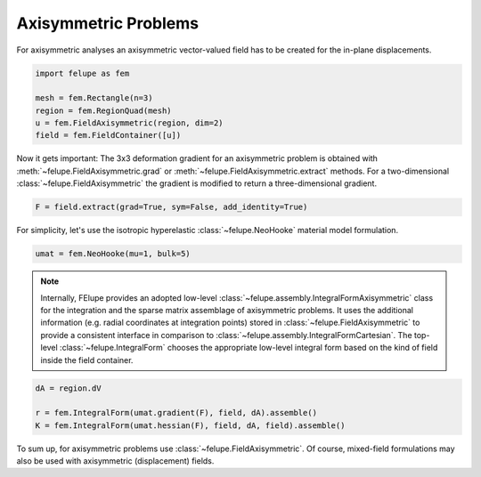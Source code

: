 Axisymmetric Problems
---------------------

For axisymmetric analyses an axisymmetric vector-valued field has to be created for the in-plane displacements.

..  code-block:: python

    import felupe as fem

    mesh = fem.Rectangle(n=3)
    region = fem.RegionQuad(mesh)
    u = fem.FieldAxisymmetric(region, dim=2)
    field = fem.FieldContainer([u])

Now it gets important: The 3x3 deformation gradient for an axisymmetric problem is obtained with :meth:`~felupe.FieldAxisymmetric.grad` or :meth:`~felupe.FieldAxisymmetric.extract` methods. For a two-dimensional :class:`~felupe.FieldAxisymmetric` the gradient is modified to return a three-dimensional gradient.

..  code-block:: python

    F = field.extract(grad=True, sym=False, add_identity=True)

For simplicity, let's use the isotropic hyperelastic :class:`~felupe.NeoHooke` material model formulation.

..  code-block:: python

    umat = fem.NeoHooke(mu=1, bulk=5)

..  note::

    Internally, FElupe provides an adopted low-level :class:`~felupe.assembly.IntegralFormAxisymmetric` class for the integration and the sparse matrix assemblage of axisymmetric problems. It uses the additional information (e.g. radial coordinates at integration points) stored in :class:`~felupe.FieldAxisymmetric` to provide a consistent interface in comparison to :class:`~felupe.assembly.IntegralFormCartesian`. The top-level :class:`~felupe.IntegralForm` chooses the appropriate low-level integral form based on the kind of field inside the field container.

..  code-block:: python

    dA = region.dV

    r = fem.IntegralForm(umat.gradient(F), field, dA).assemble()
    K = fem.IntegralForm(umat.hessian(F), field, dA, field).assemble()

To sum up, for axisymmetric problems use :class:`~felupe.FieldAxisymmetric`. Of course, mixed-field formulations may also be used with axisymmetric (displacement) fields.
